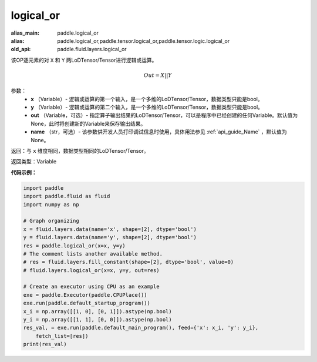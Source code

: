 .. _cn_api_fluid_layers_logical_or:

logical_or
-------------------------------

.. py:function:: paddle.fluid.layers.logical_or(x, y, out=None, name=None)

:alias_main: paddle.logical_or
:alias: paddle.logical_or,paddle.tensor.logical_or,paddle.tensor.logic.logical_or
:old_api: paddle.fluid.layers.logical_or



该OP逐元素的对 ``X`` 和 ``Y`` 两LoDTensor/Tensor进行逻辑或运算。

.. math::
        Out = X || Y

参数：
        - **x** （Variable）- 逻辑或运算的第一个输入，是一个多维的LoDTensor/Tensor，数据类型只能是bool。
        - **y** （Variable）- 逻辑或运算的第二个输入，是一个多维的LoDTensor/Tensor，数据类型只能是bool。
        - **out** （Variable，可选）- 指定算子输出结果的LoDTensor/Tensor，可以是程序中已经创建的任何Variable。默认值为None，此时将创建新的Variable来保存输出结果。
        - **name** （str，可选）- 该参数供开发人员打印调试信息时使用，具体用法参见 :ref:`api_guide_Name` ，默认值为None。

返回：与 ``x`` 维度相同，数据类型相同的LoDTensor/Tensor。

返回类型：Variable


**代码示例：**

.. code-block:: python

    import paddle
    import paddle.fluid as fluid
    import numpy as np
    
    # Graph organizing
    x = fluid.layers.data(name='x', shape=[2], dtype='bool')
    y = fluid.layers.data(name='y', shape=[2], dtype='bool')
    res = paddle.logical_or(x=x, y=y)
    # The comment lists another available method.
    # res = fluid.layers.fill_constant(shape=[2], dtype='bool', value=0)
    # fluid.layers.logical_or(x=x, y=y, out=res)
    
    # Create an executor using CPU as an example
    exe = paddle.Executor(paddle.CPUPlace())
    exe.run(paddle.default_startup_program())
    x_i = np.array([[1, 0], [0, 1]]).astype(np.bool)
    y_i = np.array([[1, 1], [0, 0]]).astype(np.bool)
    res_val, = exe.run(paddle.default_main_program(), feed={'x': x_i, 'y': y_i},
        fetch_list=[res])
    print(res_val)

